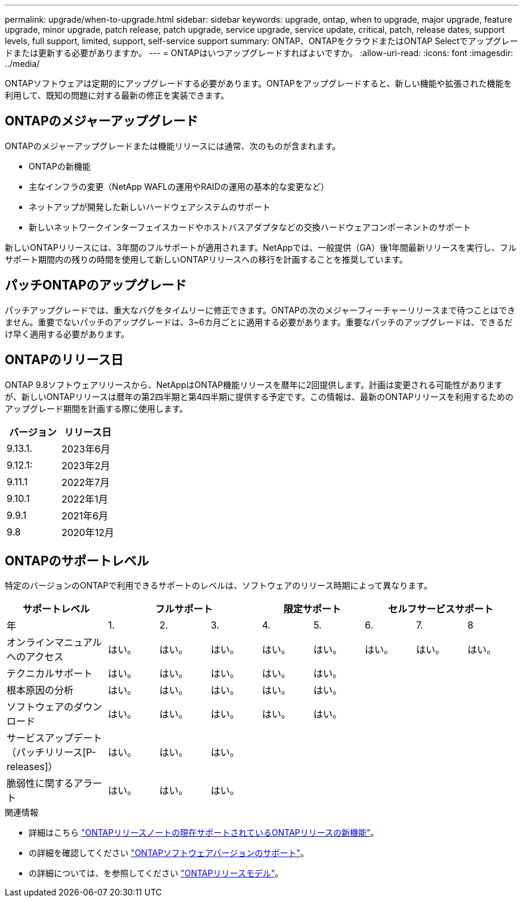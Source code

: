 ---
permalink: upgrade/when-to-upgrade.html 
sidebar: sidebar 
keywords: upgrade, ontap, when to upgrade, major upgrade, feature upgrade, minor upgrade, patch release, patch upgrade, service upgrade, service update, critical, patch, release dates, support levels, full support, limited, support, self-service support 
summary: ONTAP、ONTAPをクラウドまたはONTAP Selectでアップグレードまたは更新する必要がありますか。 
---
= ONTAPはいつアップグレードすればよいですか。
:allow-uri-read: 
:icons: font
:imagesdir: ../media/


[role="lead"]
ONTAPソフトウェアは定期的にアップグレードする必要があります。ONTAPをアップグレードすると、新しい機能や拡張された機能を利用して、既知の問題に対する最新の修正を実装できます。



== ONTAPのメジャーアップグレード

ONTAPのメジャーアップグレードまたは機能リリースには通常、次のものが含まれます。

* ONTAPの新機能
* 主なインフラの変更（NetApp WAFLの運用やRAIDの運用の基本的な変更など）
* ネットアップが開発した新しいハードウェアシステムのサポート
* 新しいネットワークインターフェイスカードやホストバスアダプタなどの交換ハードウェアコンポーネントのサポート


新しいONTAPリリースには、3年間のフルサポートが適用されます。NetAppでは、一般提供（GA）後1年間最新リリースを実行し、フルサポート期間内の残りの時間を使用して新しいONTAPリリースへの移行を計画することを推奨しています。



== パッチONTAPのアップグレード

パッチアップグレードでは、重大なバグをタイムリーに修正できます。ONTAPの次のメジャーフィーチャーリリースまで待つことはできません。重要でないパッチのアップグレードは、3~6カ月ごとに適用する必要があります。重要なパッチのアップグレードは、できるだけ早く適用する必要があります。



== ONTAPのリリース日

ONTAP 9.8ソフトウェアリリースから、NetAppはONTAP機能リリースを暦年に2回提供します。計画は変更される可能性がありますが、新しいONTAPリリースは暦年の第2四半期と第4四半期に提供する予定です。この情報は、最新のONTAPリリースを利用するためのアップグレード期間を計画する際に使用します。

[cols="50,50"]
|===
| バージョン | リリース日 


 a| 
9.13.1.
 a| 
2023年6月



 a| 
9.12.1:
 a| 
2023年2月



 a| 
9.11.1
 a| 
2022年7月



 a| 
9.10.1
 a| 
2022年1月



 a| 
9.9.1
 a| 
2021年6月



 a| 
9.8
 a| 
2020年12月



 a| 

NOTE: ONTAP 9.8より前のバージョンを実行している場合は、限定サポートまたはセルフサービスサポートを利用している可能性があります。フルサポートのバージョンへのアップグレードを検討してください。

|===


== ONTAPのサポートレベル

特定のバージョンのONTAPで利用できるサポートのレベルは、ソフトウェアのリリース時期によって異なります。

[cols="20,10,10,10,10,10,10,10,10"]
|===
| サポートレベル 3+| フルサポート 2+| 限定サポート 3+| セルフサービスサポート 


 a| 
年
 a| 
1.
 a| 
2.
 a| 
3.
 a| 
4.
 a| 
5.
 a| 
6.
 a| 
7.
 a| 
8



 a| 
オンラインマニュアルへのアクセス
 a| 
はい。
 a| 
はい。
 a| 
はい。
 a| 
はい。
 a| 
はい。
 a| 
はい。
 a| 
はい。
 a| 
はい。



 a| 
テクニカルサポート
 a| 
はい。
 a| 
はい。
 a| 
はい。
 a| 
はい。
 a| 
はい。
 a| 
 a| 
 a| 



 a| 
根本原因の分析
 a| 
はい。
 a| 
はい。
 a| 
はい。
 a| 
はい。
 a| 
はい。
 a| 
 a| 
 a| 



 a| 
ソフトウェアのダウンロード
 a| 
はい。
 a| 
はい。
 a| 
はい。
 a| 
はい。
 a| 
はい。
 a| 
 a| 
 a| 



 a| 
サービスアップデート（パッチリリース[P-releases]）
 a| 
はい。
 a| 
はい。
 a| 
はい。
 a| 
 a| 
 a| 
 a| 
 a| 



 a| 
脆弱性に関するアラート
 a| 
はい。
 a| 
はい。
 a| 
はい。
 a| 
 a| 
 a| 
 a| 
 a| 

|===
.関連情報
* 詳細はこちら link:../release-notes.html["ONTAPリリースノートの現在サポートされているONTAPリリースの新機能"^]。
* の詳細を確認してください link:https://mysupport.netapp.com/site/info/version-support["ONTAPソフトウェアバージョンのサポート"^]。
* の詳細については、を参照してください link:https://mysupport.netapp.com/site/info/ontap-release-model["ONTAPリリースモデル"^]。

